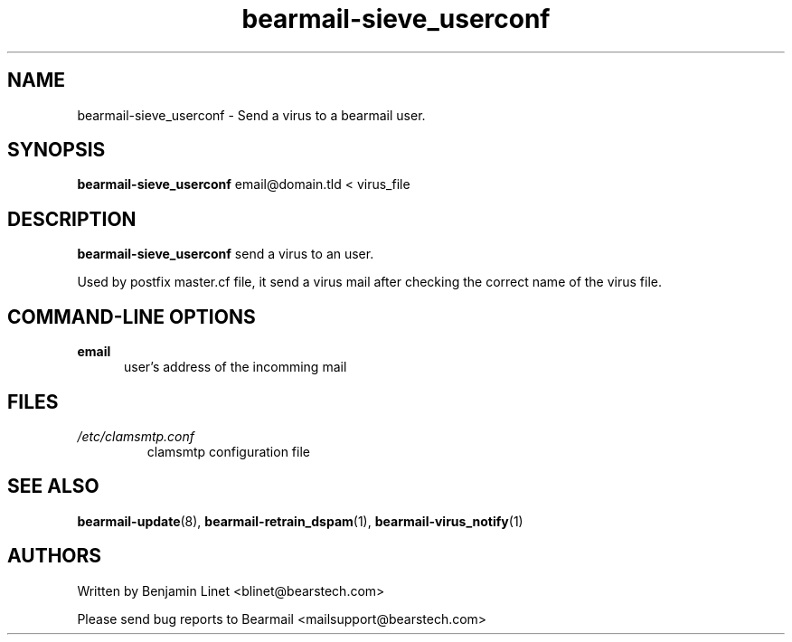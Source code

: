 .\" Some roff macros, for reference:
.\" .nh        disable hyphenation
.\" .hy        enable hyphenation
.\" .ad l      left justify
.\" .ad b      justify to both left and right margins
.\" .nf        disable filling
.\" .fi        enable filling
.\" .br        insert line break
.\" .sp <n>    insert n+1 empty lines
.\" for manpage-specific macros, see man(7)
.\"             -*-Nroff-*-
.\"
.TH bearmail-sieve_userconf 8 "18 Juil 2008 " " " "Linux User's Manual"
.SH NAME
bearmail-sieve_userconf \- Send a virus to a bearmail user.
.SH SYNOPSIS
.B bearmail-sieve_userconf
email@domain.tld \< virus_file
.SH DESCRIPTION
.B bearmail-sieve_userconf
send a virus to an user.

Used by postfix master.cf file, it send a virus mail after checking the correct name 
of the virus file.
.PP
.SH "COMMAND\-LINE OPTIONS"
.TP 0.5i
.B "email"
user's address of the incomming mail
.PP
.SH FILES
.TP
.I /etc/clamsmtp.conf
clamsmtp configuration file
.PP

.SH "SEE ALSO"
.BR bearmail-update (8),
.BR bearmail-retrain_dspam (1),
.BR bearmail-virus_notify (1)

.SH AUTHORS
Written by Benjamin Linet <blinet@bearstech.com>

Please send bug reports to Bearmail <mailsupport@bearstech.com>
